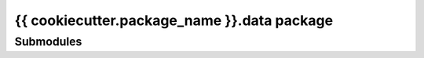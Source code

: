 {{ cookiecutter.package_name }}.data package
============================================

Submodules
----------
